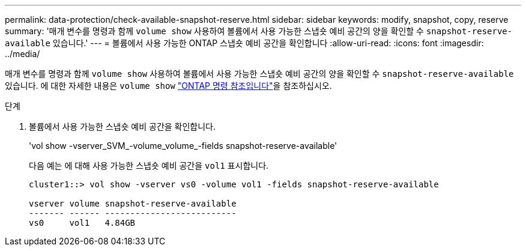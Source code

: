 ---
permalink: data-protection/check-available-snapshot-reserve.html 
sidebar: sidebar 
keywords: modify, snapshot, copy, reserve 
summary: '매개 변수를 명령과 함께 `volume show` 사용하여 볼륨에서 사용 가능한 스냅숏 예비 공간의 양을 확인할 수 `snapshot-reserve-available` 있습니다.' 
---
= 볼륨에서 사용 가능한 ONTAP 스냅숏 예비 공간을 확인합니다
:allow-uri-read: 
:icons: font
:imagesdir: ../media/


[role="lead"]
매개 변수를 명령과 함께 `volume show` 사용하여 볼륨에서 사용 가능한 스냅숏 예비 공간의 양을 확인할 수 `snapshot-reserve-available` 있습니다. 에 대한 자세한 내용은 `volume show` link:https://docs.netapp.com/us-en/ontap-cli/volume-show.html["ONTAP 명령 참조입니다"^]을 참조하십시오.

.단계
. 볼륨에서 사용 가능한 스냅숏 예비 공간을 확인합니다.
+
'vol show -vserver_SVM_-volume_volume_-fields snapshot-reserve-available'

+
다음 예는 에 대해 사용 가능한 스냅숏 예비 공간을 `vol1` 표시합니다.

+
[listing]
----
cluster1::> vol show -vserver vs0 -volume vol1 -fields snapshot-reserve-available

vserver volume snapshot-reserve-available
------- ------ --------------------------
vs0     vol1   4.84GB
----

